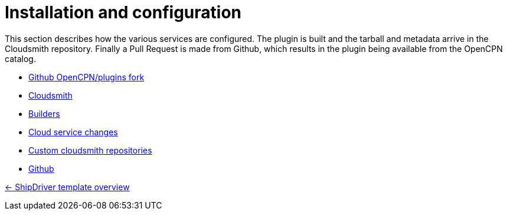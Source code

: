 = Installation and configuration

This section describes how the various services are configured. The plugin is built and the tarball and metadata arrive in the Cloudsmith repository. Finally a Pull Request is made from Github, which results in the plugin being available from the OpenCPN catalog. 

* xref:InstallConfigure/GithubPreps.adoc[Github OpenCPN/plugins fork]

* xref:InstallConfigure/Cloudsmith.adoc[Cloudsmith]

* xref:InstallConfigure/Builders/IntroBuilders.adoc[Builders]

* xref:InstallConfigure/Cloud-Service-Changes.adoc[Cloud service changes]

* xref:InstallConfigure/Custom-cloudsmith-repositories.adoc[Custom cloudsmith repositories]

* xref:InstallConfigure/GitHub.adoc[Github]

xref:Overview.adoc[<- ShipDriver template overview]